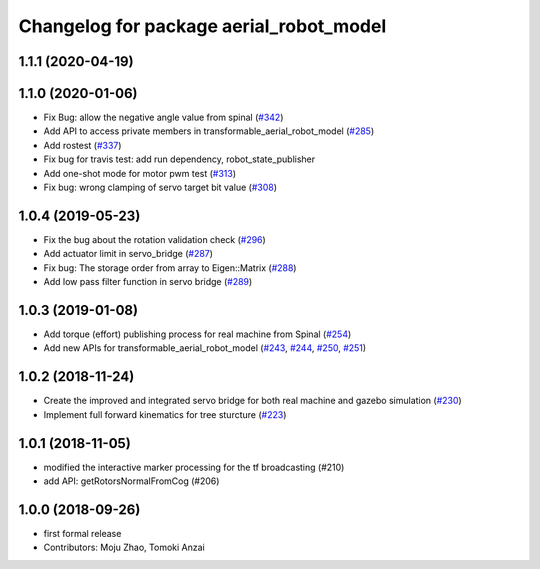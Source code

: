 ^^^^^^^^^^^^^^^^^^^^^^^^^^^^^^^^^^^^^^^^
Changelog for package aerial_robot_model
^^^^^^^^^^^^^^^^^^^^^^^^^^^^^^^^^^^^^^^^

1.1.1 (2020-04-19)
------------------

1.1.0 (2020-01-06)
------------------
* Fix Bug: allow the negative angle value from spinal (`#342 <https://github.com/tongtybj/aerial_robot/issues/342>`_)
* Add API to access private members in transformable_aerial_robot_model (`#285 <https://github.com/tongtybj/aerial_robot/issues/285>`_)
* Add rostest (`#337 <https://github.com/tongtybj/aerial_robot/issues/337>`_)
* Fix bug for travis test: add run dependency, robot_state_publisher
* Add one-shot mode for motor pwm test (`#313 <https://github.com/tongtybj/aerial_robot/issues/313>`_)
* Fix bug: wrong clamping of servo target bit value (`#308 <https://github.com/tongtybj/aerial_robot/issues/308>`_)

1.0.4 (2019-05-23)
------------------
* Fix the bug about the rotation validation check (`#296 <https://github.com/tongtybj/aerial_robot/issues/296>`_)
* Add actuator limit in servo_bridge (`#287 <https://github.com/tongtybj/aerial_robot/issues/287>`_)
* Fix bug: The storage order from array to Eigen::Matrix (`#288 <https://github.com/tongtybj/aerial_robot/issues/288>`_)
* Add low pass filter function in servo bridge (`#289 <https://github.com/tongtybj/aerial_robot/issues/289>`_)

1.0.3 (2019-01-08)
------------------
* Add torque (effort) publishing process for real machine from Spinal (`#254 <https://github.com/tongtybj/aerial_robot/issues/254>`_)
* Add new APIs for transformable_aerial_robot_model  (`#243 <https://github.com/tongtybj/aerial_robot/issues/243>`_, `#244 <https://github.com/tongtybj/aerial_robot/issues/244>`_, `#250 <https://github.com/tongtybj/aerial_robot/issues/250>`_, `#251 <https://github.com/tongtybj/aerial_robot/issues/251>`_)

1.0.2 (2018-11-24)
------------------
* Create the improved and integrated servo bridge for both real machine and gazebo simulation (`#230 <https://github.com/tongtybj/aerial_robot/issues/230>`_)
* Implement full forward kinematics for tree sturcture (`#223 <https://github.com/tongtybj/aerial_robot/issues/223>`_)

1.0.1 (2018-11-05)
------------------
* modified the interactive marker processing for the tf broadcasting (#210)
* add API: getRotorsNormalFromCog (#206)

1.0.0 (2018-09-26)
------------------
* first formal release
* Contributors: Moju Zhao, Tomoki Anzai
